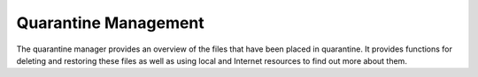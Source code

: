 Quarantine Management
#####################

The quarantine manager provides an overview of the files that have been
placed in quarantine. It provides functions for deleting and restoring these files
as well as using local and Internet resources to find out more about them.
